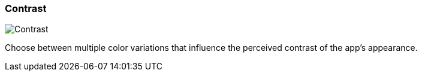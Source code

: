 ifdef::pdf-theme[[[settings-contrast,Contrast]]]
ifndef::pdf-theme[[[settings-contrast,Contrast]]]
=== Contrast

image::generated/screenshots/elements/settings/contrast.png[Contrast]

Choose between multiple color variations that influence the perceived contrast of the app's appearance.

